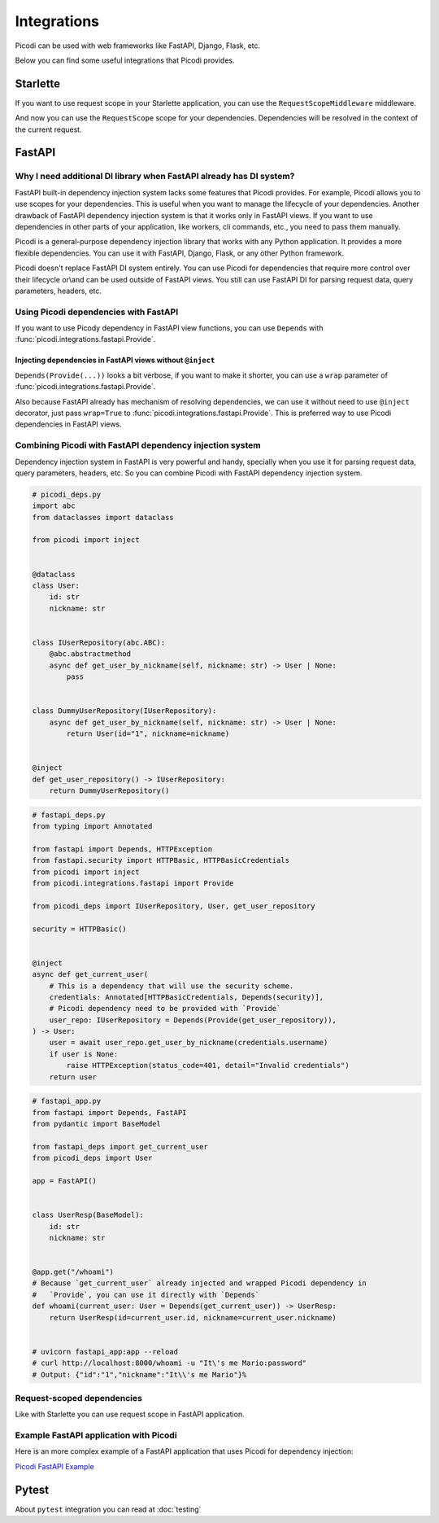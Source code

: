 Integrations
=============

Picodi can be used with web frameworks like FastAPI, Django, Flask, etc.

Below you can find some useful integrations that Picodi provides.

Starlette
---------

If you want to use request scope in your Starlette application,
you can use the ``RequestScopeMiddleware`` middleware.

.. testcode::

    from starlette.applications import Starlette
    from starlette.middleware import Middleware
    from picodi.integrations.starlette import RequestScopeMiddleware

    app = Starlette(middleware=[Middleware(RequestScopeMiddleware)])


And now you can use the ``RequestScope`` scope for your dependencies.
Dependencies will be resolved in the context of the current request.

.. testcode::

    from picodi import registry
    from picodi.integrations.starlette import RequestScope


    @registry.set_scope(scope_class=RequestScope)
    def get_cache(): ...


FastAPI
-------

Why I need additional DI library when FastAPI already has DI system?
*********************************************************************

FastAPI built-in dependency injection system lacks some features that Picodi provides.
For example, Picodi allows you to use scopes for your dependencies.
This is useful when you want to manage the lifecycle of your dependencies.
Another drawback of FastAPI dependency injection system is that it works only
in FastAPI views. If you want to use dependencies in other parts of your
application, like workers, cli commands, etc., you need to pass them manually.

Picodi is a general-purpose dependency injection library that works with any
Python application. It provides a more flexible dependencies.
You can use it with FastAPI, Django, Flask, or any other Python framework.

Picodi doesn't replace FastAPI DI system entirely. You can
use Picodi for dependencies that require more control over their lifecycle
or\\and can be used outside of FastAPI views. You still can use FastAPI DI
for parsing request data, query parameters, headers, etc.

Using Picodi dependencies with FastAPI
**************************************

If you want to use Picody dependency in FastAPI view functions,
you can use ``Depends`` with :func:`picodi.integrations.fastapi.Provide`.

.. testcode::

    from fastapi import Depends, FastAPI
    from picodi import inject
    from picodi.integrations.fastapi import Provide

    app = FastAPI()


    @inject
    async def get_redis_connection(port: int = Provide(lambda: 8080)) -> str:
        return "http://redis:{}".format(port)


    @app.get("/")
    @inject
    async def read_root(redis: str = Depends(Provide(get_redis_connection))):
        return {"redis": redis}


    # uvicorn fastapi_di:app --reload
    # curl http://localhost:8000/
    # Output: {"redis":"http://redis:8080"}

Injecting dependencies in FastAPI views without ``@inject``
^^^^^^^^^^^^^^^^^^^^^^^^^^^^^^^^^^^^^^^^^^^^^^^^^^^^^^^^^^^^

``Depends(Provide(...))`` looks a bit verbose, if you want to make it shorter,
you can use a ``wrap`` parameter of :func:`picodi.integrations.fastapi.Provide`.

Also because FastAPI already has mechanism of resolving dependencies, we can use it
without need to use ``@inject`` decorator, just pass ``wrap=True``
to :func:`picodi.integrations.fastapi.Provide`. This is preferred way to use Picodi
dependencies in FastAPI views.

.. testcode::

    @app.get("/")
    async def read_root(redis: str = Provide(get_redis_connection, wrap=True)):
        pass

Combining Picodi with FastAPI dependency injection system
*********************************************************

Dependency injection system in FastAPI is very powerful and handy,
specially when you use it for parsing request data, query parameters, headers, etc.
So you can combine Picodi with FastAPI dependency injection system.

.. code-block:: python

    # picodi_deps.py
    import abc
    from dataclasses import dataclass

    from picodi import inject


    @dataclass
    class User:
        id: str
        nickname: str


    class IUserRepository(abc.ABC):
        @abc.abstractmethod
        async def get_user_by_nickname(self, nickname: str) -> User | None:
            pass


    class DummyUserRepository(IUserRepository):
        async def get_user_by_nickname(self, nickname: str) -> User | None:
            return User(id="1", nickname=nickname)


    @inject
    def get_user_repository() -> IUserRepository:
        return DummyUserRepository()

.. code-block:: python

    # fastapi_deps.py
    from typing import Annotated

    from fastapi import Depends, HTTPException
    from fastapi.security import HTTPBasic, HTTPBasicCredentials
    from picodi import inject
    from picodi.integrations.fastapi import Provide

    from picodi_deps import IUserRepository, User, get_user_repository

    security = HTTPBasic()


    @inject
    async def get_current_user(
        # This is a dependency that will use the security scheme.
        credentials: Annotated[HTTPBasicCredentials, Depends(security)],
        # Picodi dependency need to be provided with `Provide`
        user_repo: IUserRepository = Depends(Provide(get_user_repository)),
    ) -> User:
        user = await user_repo.get_user_by_nickname(credentials.username)
        if user is None:
            raise HTTPException(status_code=401, detail="Invalid credentials")
        return user

.. code-block:: python

    # fastapi_app.py
    from fastapi import Depends, FastAPI
    from pydantic import BaseModel

    from fastapi_deps import get_current_user
    from picodi_deps import User

    app = FastAPI()


    class UserResp(BaseModel):
        id: str
        nickname: str


    @app.get("/whoami")
    # Because `get_current_user` already injected and wrapped Picodi dependency in
    #   `Provide`, you can use it directly with `Depends`
    def whoami(current_user: User = Depends(get_current_user)) -> UserResp:
        return UserResp(id=current_user.id, nickname=current_user.nickname)


    # uvicorn fastapi_app:app --reload
    # curl http://localhost:8000/whoami -u "It\'s me Mario:password"
    # Output: {"id":"1","nickname":"It\\'s me Mario"}%


Request-scoped dependencies
***************************

Like with Starlette you can use request scope in FastAPI application.

.. testcode::

    from fastapi import FastAPI
    from picodi import registry
    from picodi.integrations.fastapi import RequestScope, RequestScopeMiddleware

    app = FastAPI(middleware=[Middleware(RequestScopeMiddleware)])


    # Now you can use the RequestScope scope for your dependencies.
    # Dependencies will be initialized once per request
    #   and closed after the request is finished.
    @registry.set_scope(scope_class=RequestScope)
    def get_cache():
        pass

Example FastAPI application with Picodi
****************************************

Here is an more complex example of a FastAPI application
that uses Picodi for dependency injection:

`Picodi FastAPI Example <https://github.com/yakimka/picodi-fastapi-example>`_

Pytest
------

About ``pytest`` integration you can read at :doc:`testing`

